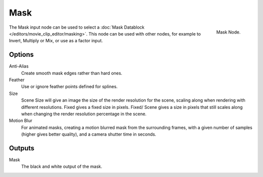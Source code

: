 
****
Mask
****

.. figure:: /images/compositing_nodes_mask.png
   :align: right
   :width: 150px

   Mask Node.

The Mask input node can be used to select a :doc:`Mask Datablock </editors/movie_clip_editor/masking>`.
This node can be used with other nodes, for example to Invert, Multiply or Mix, or use as a factor input.


Options
=======

Anti-Alias
    Create smooth mask edges rather than hard ones. 
Feather
    Use or ignore feather points defined for splines. 
Size
    Scene Size will give an image the size of the render resolution for the scene,
    scaling along when rendering with different resolutions. Fixed gives a fixed size in pixels. Fixed/
    Scene gives a size in pixels that still scales along when changing the render resolution percentage in the scene. 
Motion Blur
    For animated masks, creating a motion blurred mask from the surrounding frames,
    with a given number of samples (higher gives better quality), and a camera shutter time in seconds. 

Outputs
=======

Mask
   The black and white output of the mask.
